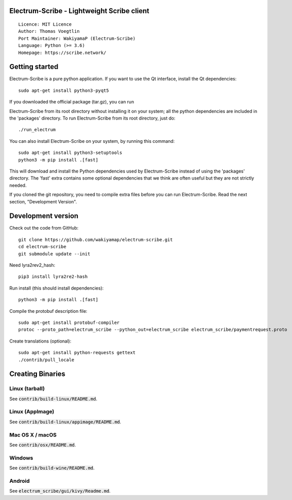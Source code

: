 Electrum-Scribe - Lightweight Scribe client
=====================================

::

  Licence: MIT Licence
  Author: Thomas Voegtlin
  Port Maintainer: WakiyamaP (Electrum-Scribe)
  Language: Python (>= 3.6)
  Homepage: https://scribe.network/


.. image:: https://travis-ci.org/wakiyamap/electrum-scribe.svg?branch=master
    :target: https://travis-ci.org/wakiyamap/electrum-scribe
    :alt: Build Status
.. image:: https://coveralls.io/repos/github/wakiyamap/electrum-scribe/badge.svg?branch=master
    :target: https://coveralls.io/github/wakiyamap/electrum-scribe?branch=master
    :alt: Test coverage statistics





Getting started
===============

Electrum-Scribe is a pure python application. If you want to use the
Qt interface, install the Qt dependencies::

    sudo apt-get install python3-pyqt5

If you downloaded the official package (tar.gz), you can run

Electrum-Scribe from its root directory without installing it on your
system; all the python dependencies are included in the 'packages'
directory. To run Electrum-Scribe from its root directory, just do::

    ./run_electrum

You can also install Electrum-Scribe on your system, by running this command::

    sudo apt-get install python3-setuptools
    python3 -m pip install .[fast]

This will download and install the Python dependencies used by
Electrum-Scribe instead of using the 'packages' directory.
The 'fast' extra contains some optional dependencies that we think
are often useful but they are not strictly needed.

If you cloned the git repository, you need to compile extra files
before you can run Electrum-Scribe. Read the next section, "Development
Version".



Development version
===================

Check out the code from GitHub::

    git clone https://github.com/wakiyamap/electrum-scribe.git
    cd electrum-scribe
    git submodule update --init

Need lyra2rev2_hash::

    pip3 install lyra2re2-hash

Run install (this should install dependencies)::

    python3 -m pip install .[fast]

Compile the protobuf description file::

    sudo apt-get install protobuf-compiler
    protoc --proto_path=electrum_scribe --python_out=electrum_scribe electrum_scribe/paymentrequest.proto

Create translations (optional)::

    sudo apt-get install python-requests gettext
    ./contrib/pull_locale




Creating Binaries
=================

Linux (tarball)
---------------

See :code:`contrib/build-linux/README.md`.


Linux (AppImage)
----------------

See :code:`contrib/build-linux/appimage/README.md`.


Mac OS X / macOS
----------------

See :code:`contrib/osx/README.md`.


Windows
-------

See :code:`contrib/build-wine/README.md`.


Android
-------

See :code:`electrum_scribe/gui/kivy/Readme.md`.
